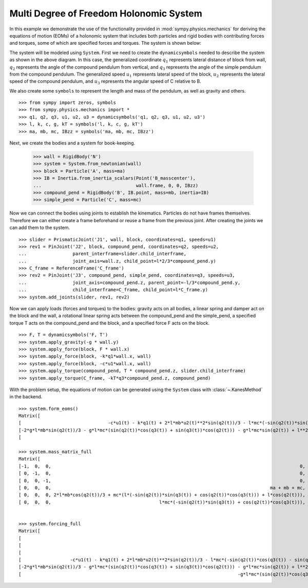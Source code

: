 =========================================
Multi Degree of Freedom Holonomic System
=========================================

In this example we demonstrate the use of the functionality provided in
:mod:`sympy.physics.mechanics` for deriving the equations of motion (EOMs) of a
holonomic system that includes both particles and rigid bodies with contributing
forces and torques, some of which are specified forces and torques. The system
is shown below:

.. image:: multidof-holonomic.*
   :align: center

The system will be modeled using ``System``. First we need to create the
``dynamicsymbols`` needed to describe the system as shown in the above diagram.
In this case, the generalized coordinate :math:`q_1` represents lateral distance
of block from wall, :math:`q_2` represents the angle of the compound pendulum
from vertical, and :math:`q_3` represents the angle of the simple pendulum from
the compound pendulum. The generalized speed :math:`u_1` represents lateral
speed of the block, :math:`u_2` represents the lateral speed of the compound
pendulum, and :math:`u_3` represents the angular speed of C relative to B.

We also create some ``symbols`` to represent the length and mass of the
pendulum, as well as gravity and others. ::

   >>> from sympy import zeros, symbols
   >>> from sympy.physics.mechanics import *
   >>> q1, q2, q3, u1, u2, u3 = dynamicsymbols('q1, q2, q3, u1, u2, u3')
   >>> l, k, c, g, kT = symbols('l, k, c, g, kT')
   >>> ma, mb, mc, IBzz = symbols('ma, mb, mc, IBzz')

Next, we create the bodies and a system for book-keeping.

   >>> wall = RigidBody('N')
   >>> system = System.from_newtonian(wall)
   >>> block = Particle('A', mass=ma)
   >>> IB = Inertia.from_inertia_scalars(Point('B_masscenter'),
   ...                                   wall.frame, 0, 0, IBzz)
   >>> compound_pend = RigidBody('B', IB.point, mass=mb, inertia=IB)
   >>> simple_pend = Particle('C', mass=mc)

Now we can connect the bodies using joints to establish the kinematics.
Particles do not have frames themselves. Therefore we can either create a frame
beforehand or reuse a frame from the previous joint. After creating the joints
we can add them to the system. ::

   >>> slider = PrismaticJoint('J1', wall, block, coordinates=q1, speeds=u1)
   >>> rev1 = PinJoint('J2', block, compound_pend, coordinates=q2, speeds=u2,
   ...                 parent_interframe=slider.child_interframe,
   ...                 joint_axis=wall.z, child_point=l*2/3*compound_pend.y)
   >>> C_frame = ReferenceFrame('C_frame')
   >>> rev2 = PinJoint('J3', compound_pend, simple_pend, coordinates=q3, speeds=u3,
   ...                 joint_axis=compound_pend.z, parent_point=-l/3*compound_pend.y,
   ...                 child_interframe=C_frame, child_point=l*C_frame.y)
   >>> system.add_joints(slider, rev1, rev2)

Now we can apply loads (forces and torques) to the bodies: gravity acts on all
bodies, a linear spring and damper act on the block and the wall, a rotational
linear spring acts between the compound_pend and the simple_pend, a specified
torque T acts on the compound_pend and the block, and a specified force F acts
on the block. ::

    >>> F, T = dynamicsymbols('F, T')
    >>> system.apply_gravity(-g * wall.y)
    >>> system.apply_force(block, F * wall.x)
    >>> system.apply_force(block, -k*q1*wall.x, wall)
    >>> system.apply_force(block, -c*u1*wall.x, wall)
    >>> system.apply_torque(compound_pend, T * compound_pend.z, slider.child_interframe)
    >>> system.apply_torque(C_frame, -kT*q3*compound_pend.z, compound_pend)

With the problem setup, the equations of motion can be generated using the
``System`` class with :class:`~.KanesMethod` in the backend. ::

    >>> system.form_eoms()
    Matrix([
    [                                -c*u1(t) - k*q1(t) + 2*l*mb*u2(t)**2*sin(q2(t))/3 - l*mc*(-sin(q2(t))*sin(q3(t)) + cos(q2(t))*cos(q3(t)))*Derivative(u3(t), t) - l*mc*(-sin(q2(t))*cos(q3(t)) - sin(q3(t))*cos(q2(t)))*(u2(t) + u3(t))**2 + l*mc*u2(t)**2*sin(q2(t)) - (2*l*mb*cos(q2(t))/3 + mc*(l*(-sin(q2(t))*sin(q3(t)) + cos(q2(t))*cos(q3(t))) + l*cos(q2(t))))*Derivative(u2(t), t) - (ma + mb + mc)*Derivative(u1(t), t) + F(t)],
    [-2*g*l*mb*sin(q2(t))/3 - g*l*mc*(sin(q2(t))*cos(q3(t)) + sin(q3(t))*cos(q2(t))) - g*l*mc*sin(q2(t)) + l**2*mc*(u2(t) + u3(t))**2*sin(q3(t)) - l**2*mc*u2(t)**2*sin(q3(t)) - mc*(l**2*cos(q3(t)) + l**2)*Derivative(u3(t), t) - (2*l*mb*cos(q2(t))/3 + mc*(l*(-sin(q2(t))*sin(q3(t)) + cos(q2(t))*cos(q3(t))) + l*cos(q2(t))))*Derivative(u1(t), t) - (IBzz + 4*l**2*mb/9 + mc*(2*l**2*cos(q3(t)) + 2*l**2))*Derivative(u2(t), t) + T(t)],
    [                                                                                                                                                                        -g*l*mc*(sin(q2(t))*cos(q3(t)) + sin(q3(t))*cos(q2(t))) - kT*q3(t) - l**2*mc*u2(t)**2*sin(q3(t)) - l**2*mc*Derivative(u3(t), t) - l*mc*(-sin(q2(t))*sin(q3(t)) + cos(q2(t))*cos(q3(t)))*Derivative(u1(t), t) - mc*(l**2*cos(q3(t)) + l**2)*Derivative(u2(t), t)]])

    >>> system.mass_matrix_full
    Matrix([
    [-1,  0,  0,                                                                                            0,                                                                                            0,                         0],
    [ 0, -1,  0,                                                                                            0,                                                                                            0,                         0],
    [ 0,  0, -1,                                                                                            0,                                                                                            0,                         0],
    [ 0,  0,  0,                                                                                 ma + mb + mc, 2*l*mb*cos(q2(t))/3 + mc*(l*(-sin(q2(t))*sin(q3(t)) + cos(q2(t))*cos(q3(t))) + l*cos(q2(t))), l*mc*(-sin(q2(t))*sin(q3(t)) + cos(q2(t))*cos(q3(t)))],
    [ 0,  0,  0, 2*l*mb*cos(q2(t))/3 + mc*(l*(-sin(q2(t))*sin(q3(t)) + cos(q2(t))*cos(q3(t))) + l*cos(q2(t))),                                         IBzz + 4*l**2*mb/9 + mc*(2*l**2*cos(q3(t)) + 2*l**2),                           mc*(l**2*cos(q3(t)) + l**2)],
    [ 0,  0,  0,                                        l*mc*(-sin(q2(t))*sin(q3(t)) + cos(q2(t))*cos(q3(t))),                                                                  mc*(l**2*cos(q3(t)) + l**2),                   l**2*mc]])


    >>> system.forcing_full
    Matrix([
    [                                                                                                                                                                          -u1(t)],
    [                                                                                                                                                                          -u2(t)],
    [                                                                                                                                                                          -u3(t)],
    [                  -c*u1(t) - k*q1(t) + 2*l*mb*u2(t)**2*sin(q2(t))/3 - l*mc*(-sin(q2(t))*cos(q3(t)) - sin(q3(t))*cos(q2(t)))*(u2(t) + u3(t))**2 + l*mc*u2(t)**2*sin(q2(t)) + F(t)],
    [-2*g*l*mb*sin(q2(t))/3 - g*l*mc*(sin(q2(t))*cos(q3(t)) + sin(q3(t))*cos(q2(t))) - g*l*mc*sin(q2(t)) + l**2*mc*(u2(t) + u3(t))**2*sin(q3(t)) - l**2*mc*u2(t)**2*sin(q3(t)) + T(t)],
    [                                                                                -g*l*mc*(sin(q2(t))*cos(q3(t)) + sin(q3(t))*cos(q2(t))) - kT*q3(t) - l**2*mc*u2(t)**2*sin(q3(t))]])

